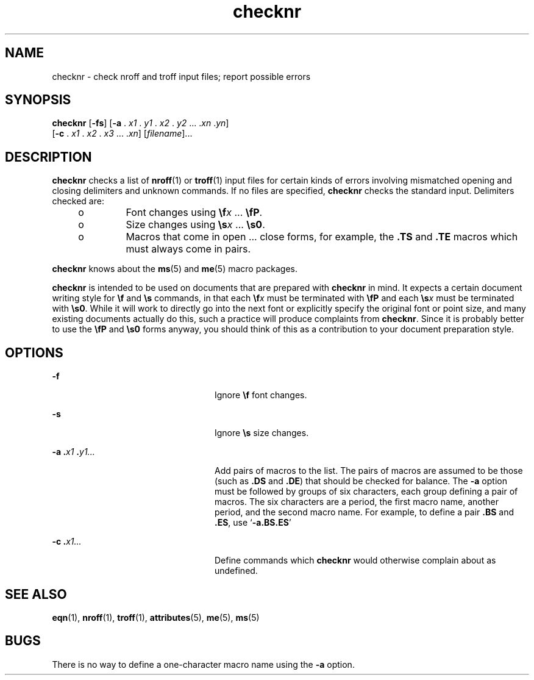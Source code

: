 '\" te
.\" Copyright (c) 1992, Sun Microsystems, Inc.
.\" The contents of this file are subject to the terms of the Common Development and Distribution License (the "License").  You may not use this file except in compliance with the License.
.\" You can obtain a copy of the license at usr/src/OPENSOLARIS.LICENSE or http://www.opensolaris.org/os/licensing.  See the License for the specific language governing permissions and limitations under the License.
.\" When distributing Covered Code, include this CDDL HEADER in each file and include the License file at usr/src/OPENSOLARIS.LICENSE.  If applicable, add the following below this CDDL HEADER, with the fields enclosed by brackets "[]" replaced with your own identifying information: Portions Copyright [yyyy] [name of copyright owner]
.TH checknr 1 "14 Sep 1992" "SunOS 5.11" "User Commands"
.SH NAME
checknr \- check nroff and troff input files; report possible errors
.SH SYNOPSIS
.LP
.nf
\fBchecknr\fR [\fB-fs\fR] [\fB-a\fR . \fIx1\fR . \fIy1\fR . \fIx2\fR . \fIy2\fR ... .\fIxn\fR .\fIyn\fR] 
     [\fB-c\fR . \fIx1\fR . \fIx2\fR . \fIx3\fR ... .\fIxn\fR] [\fIfilename\fR]...
.fi

.SH DESCRIPTION
.sp
.LP
\fBchecknr\fR checks a list of \fBnroff\fR(1) or \fBtroff\fR(1) input files for
certain kinds of errors involving mismatched opening and closing delimiters and
unknown commands. If no files are specified, \fBchecknr\fR checks the standard
input. Delimiters checked are:
.RS +4
.TP
.ie t \(bu
.el o
Font changes using \fB\ef\fR\fIx \fR.\|.\|. \fB\efP\fR\&.
.RE
.RS +4
.TP
.ie t \(bu
.el o
Size changes using \fB\es\fR\fIx \fR.\|.\|. \fB\es0\fR\&.
.RE
.RS +4
.TP
.ie t \(bu
.el o
Macros that come in open .\|.\|. close forms, for example, the \fB\&.TS\fR and
\fB\&.TE\fR macros which must always come in pairs.
.RE
.sp
.LP
\fBchecknr\fR knows about the \fBms\fR(5) and \fBme\fR(5) macro packages.
.sp
.LP
\fBchecknr\fR is intended to be used on documents that are prepared with
\fBchecknr\fR in mind.  It expects a certain document writing style for
\fB\ef\fR and \fB\es\fR commands, in that each \fB\ef\fR\fIx\fR must be
terminated with \fB\efP\fR and each \fB\es\fR\fIx\fR must be terminated with
\fB\es0\fR\&. While it will work to directly go into the next font or
explicitly specify the original font or point size, and many existing documents
actually do this, such a practice will produce complaints from \fBchecknr\fR.
Since it is probably better to use the \fB\efP\fR and \fB\es0\fR forms anyway,
you should think of this as a contribution to your document preparation style.
.SH OPTIONS
.sp
.ne 2
.mk
.na
\fB\fB-f\fR \fR
.ad
.RS 24n
.rt  
Ignore \fB\ef\fR font changes.
.RE

.sp
.ne 2
.mk
.na
\fB\fB-s\fR \fR
.ad
.RS 24n
.rt  
Ignore \fB\es\fR size changes.
.RE

.sp
.ne 2
.mk
.na
\fB\fB\fR\fB-a\fR\fB .\fR\fIx1 \fR\fB\&.\fR\fIy1.\|.\|.\fR \fR
.ad
.RS 24n
.rt  
Add pairs of macros to the list. The pairs of macros are assumed to be those
(such as \fB\&.DS\fR and \fB\&.DE\fR) that should be checked for balance.  The
\fB-a\fR option must be followed by groups of six characters, each group
defining a pair of macros. The six characters are a period, the first macro
name, another period, and the second macro name. For example, to define a pair
\fB\&.BS\fR and \fB\&.ES\fR, use `\fB-a.BS.ES\fR'
.RE

.sp
.ne 2
.mk
.na
\fB\fB\fR\fB-c\fR\fB .\fR\fIx1\|.\|.\|.\fR \fR
.ad
.RS 24n
.rt  
Define commands which \fBchecknr\fR would otherwise complain about as
undefined.
.RE

.SH SEE ALSO
.sp
.LP
\fBeqn\fR(1), \fBnroff\fR(1), \fBtroff\fR(1), \fBattributes\fR(5), \fBme\fR(5),
\fBms\fR(5)
.SH BUGS
.sp
.LP
There is no way to define a one-character macro name using the \fB-a\fR option.
